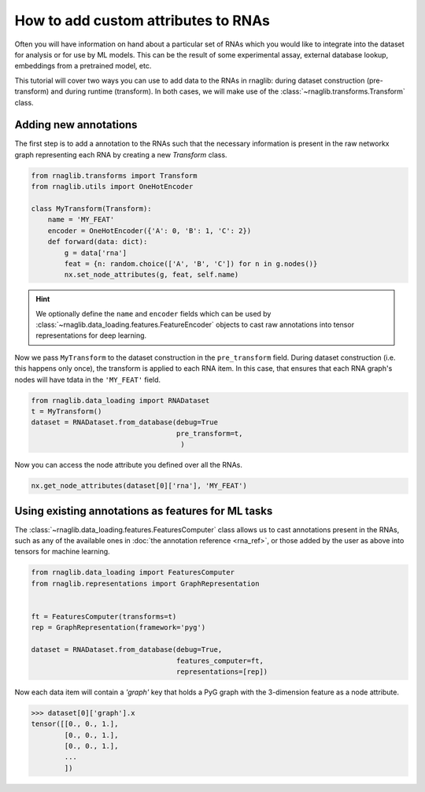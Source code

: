 How to add custom attributes to RNAs
~~~~~~~~~~~~~~~~~~~~~~~~~~~~~~~~~~~~~~~~~

Often you will have information on hand about a particular set of RNAs which you would like to integrate into the dataset for analysis or for use by ML models. This can be the result of some experimental assay, external database lookup, embeddings from a pretrained model, etc.

This tutorial will cover two ways you can use to add data to the RNAs in rnaglib: during dataset construction (pre-transform) and during runtime (transform). In both cases, we will make use of the :class:`~rnaglib.transforms.Transform` class. 


Adding new annotations
--------------------------------------------

The first step is to add a annotation to the RNAs such that the necessary information is present in the raw networkx graph representing each RNA by creating a new `Transform` class. 

.. code-block:: python

    from rnaglib.transforms import Transform
    from rnaglib.utils import OneHotEncoder

    class MyTransform(Transform):
        name = 'MY_FEAT'
        encoder = OneHotEncoder({'A': 0, 'B': 1, 'C': 2})
        def forward(data: dict):
            g = data['rna']
            feat = {n: random.choice(['A', 'B', 'C']) for n in g.nodes()}
            nx.set_node_attributes(g, feat, self.name)


.. hint::

    We optionally define the ``name`` and ``encoder`` fields which can be used by :class:`~rnaglib.data_loading.features.FeatureEncoder` objects to cast raw annotations into tensor representations for deep learning.


Now we pass ``MyTransform`` to the dataset construction in the ``pre_transform`` field. During dataset construction (i.e. this happens only once), the transform is applied to each RNA item. In this case, that ensures that each RNA graph's nodes will have tdata in the ``'MY_FEAT'`` field. 

.. code-block:: python

   from rnaglib.data_loading import RNADataset
   t = MyTransform()
   dataset = RNADataset.from_database(debug=True
                                      pre_transform=t,
                                       )


Now you can access the node attribute you defined over all the RNAs.


.. code-block:: python

    nx.get_node_attributes(dataset[0]['rna'], 'MY_FEAT')


Using existing annotations as features for ML tasks
---------------------------------------------------------

The :class:`~rnaglib.data_loading.features.FeaturesComputer` class allows us to cast annotations present in the RNAs, such as any of the available ones in :doc:`the annotation reference <rna_ref>`, or those added by the user as above into tensors for machine learning.

.. code-block:: python

    from rnaglib.data_loading import FeaturesComputer
    from rnaglib.representations import GraphRepresentation


    ft = FeaturesComputer(transforms=t)
    rep = GraphRepresentation(framework='pyg')

    dataset = RNADataset.from_database(debug=True,
                                       features_computer=ft,
                                       representations=[rep])


Now each data item will contain a `'graph'` key that holds a PyG graph with the 3-dimension feature as a node attribute.


.. code-block:: python

    >>> dataset[0]['graph'].x
    tensor([[0., 0., 1.],
            [0., 0., 1.],
            [0., 0., 1.],
            ...
            ])
